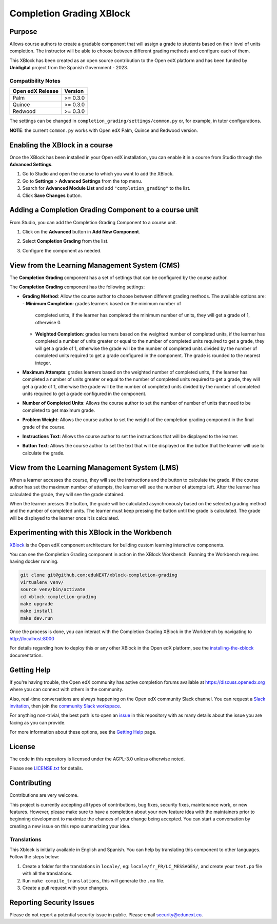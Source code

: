 Completion Grading XBlock
#########################

|status-badge| |license-badge| |ci-badge|

Purpose
*******

Allows course authors to create a gradable component that will assign a
grade to students based on their level of units completion.
The instructor will be able to choose between different grading methods
and configure each of them.

This XBlock has been created as an open source contribution to the Open
edX platform and has been funded by **Unidigital** project from the Spanish
Government - 2023.

Compatibility Notes
===================

+------------------+--------------+
| Open edX Release | Version      |
+==================+==============+
| Palm             | >= 0.3.0     |
+------------------+--------------+
| Quince           | >= 0.3.0     |
+------------------+--------------+
| Redwood          | >= 0.3.0     |
+------------------+--------------+

The settings can be changed in ``completion_grading/settings/common.py`` or,
for example, in tutor configurations.

**NOTE**: the current ``common.py`` works with Open edX Palm, Quince and Redwood
version.


Enabling the XBlock in a course
*******************************

Once the XBlock has been installed in your Open edX installation, you can
enable it in a course from Studio through the **Advanced Settings**.

1. Go to Studio and open the course to which you want to add the XBlock.
2. Go to **Settings** > **Advanced Settings** from the top menu.
3. Search for **Advanced Module List** and add ``"completion_grading"``
   to the list.
4. Click **Save Changes** button.


Adding a Completion Grading Component to a course unit
*********************************************************

From Studio, you can add the Completion Grading Component to a course unit.

1. Click on the **Advanced** button in **Add New Component**.

   .. image:: https://github.com/eduNEXT/xblock-completion-grading/assets/64440265/534581c8-2120-46c1-942a-d609f8986118
      :alt: Open Advanced Components

2. Select **Completion Grading** from the list.

   .. image:: https://github.com/eduNEXT/xblock-completion-grading/assets/64440265/ed3d57d2-496f-4b78-90a2-c4d9df524241
      :alt: Select Completion Grading Component

3. Configure the component as needed.


View from the Learning Management System (CMS)
**********************************************

The **Completion Grading** component has a set of settings that can be
configured by the course author.

.. image:: https://github.com/eduNEXT/xblock-completion-grading/assets/64440265/66663034-a9f5-4119-81ca-ba5875ffebd0
    :alt: Settings for the Completion Grading component

The **Completion Grading** component has the following settings:

- **Grading Method**: Allow the course author to choose between different
  grading methods. The available options are:
  - **Minimum Completion**: grades learners based on the minimum number of
    completed units, if the learner has completed the minimum number of units,
    they will get a grade of 1, otherwise 0.
  - **Weighted Completion**: grades learners based on the weighted number of
    completed units, if the learner has completed a number of units greater or equal
    to the number of completed units required to get a grade, they will get a grade of
    1, otherwise the grade will be the number of completed units divided by the number
    of completed units required to get a grade configured in the component. The grade is
    rounded to the nearest integer.
- **Maximum Attempts**: grades learners based on the weighted number of completed units,
  if the learner has completed a number of units greater or equal to the number of
  completed units required to get a grade, they will get a grade of 1, otherwise the grade
  will be the number of completed units divided by the number of completed units required
  to get a grade configured in the component.
- **Number of Completed Units**: Allows the course author to set the number of
  number of units that need to be completed to get maximum grade.
- **Problem Weight**: Allows the course author to set the weight of the
  completion grading component in the final grade of the course.
- **Instructions Text**: Allows the course author to set the instructions that
  will be displayed to the learner.
- **Button Text**: Allows the course author to set the text that will be
  displayed on the button that the learner will use to calculate the grade.


View from the Learning Management System (LMS)
**********************************************

When a learner accesses the course, they will see the instructions and the
button to calculate the grade. If the course author has set the maximum
number of attempts, the learner will see the number of attempts left. After
the learner has calculated the grade, they will see the grade obtained.

.. image:: https://github.com/eduNEXT/xblock-completion-grading/assets/64440265/f0513817-648c-4560-bda3-5f7128b2ce0b
    :alt: View of the component in the LMS

When the learner presses the button, the grade will be calculated asynchronously based on the
selected grading method and the number of completed units. The learner must keep pressing the
button until the grade is calculated. The grade will be displayed to the learner once it is
calculated.

Experimenting with this XBlock in the Workbench
************************************************

`XBlock`_ is the Open edX component architecture for building custom learning
interactive components.

You can see the Completion Grading component in action in the XBlock
Workbench. Running the Workbench requires having docker running.

.. code::

    git clone git@github.com:eduNEXT/xblock-completion-grading
    virtualenv venv/
    source venv/bin/activate
    cd xblock-completion-grading
    make upgrade
    make install
    make dev.run

Once the process is done, you can interact with the Completion Grading
XBlock in the Workbench by navigating to http://localhost:8000

For details regarding how to deploy this or any other XBlock in the Open edX
platform, see the `installing-the-xblock`_ documentation.

.. _XBlock: https://openedx.org/r/xblock
.. _installing-the-xblock: https://edx.readthedocs.io/projects/xblock-tutorial/en/latest/edx_platform/devstack.html#installing-the-xblock

Getting Help
*************

If you're having trouble, the Open edX community has active completion forums
available at https://discuss.openedx.org where you can connect with others in
the community.

Also, real-time conversations are always happening on the Open edX community
Slack channel. You can request a `Slack invitation`_, then join the
`community Slack workspace`_.

For anything non-trivial, the best path is to open an `issue`_ in this
repository with as many details about the issue you are facing as you can
provide.

For more information about these options, see the `Getting Help`_ page.

.. _Slack invitation: https://openedx.org/slack
.. _community Slack workspace: https://openedx.slack.com/
.. _issue: https://github.com/eduNEXT/xblock-completion-grading/issues
.. _Getting Help: https://openedx.org/getting-help


License
*******

The code in this repository is licensed under the AGPL-3.0 unless otherwise
noted.

Please see `LICENSE.txt <LICENSE.txt>`_ for details.


Contributing
************

Contributions are very welcome.

This project is currently accepting all types of contributions, bug fixes,
security fixes, maintenance work, or new features.  However, please make sure
to have a completion about your new feature idea with the maintainers prior to
beginning development to maximize the chances of your change being accepted.
You can start a conversation by creating a new issue on this repo summarizing
your idea.


Translations
============

This Xblock is initially available in English and Spanish. You can help by
translating this component to other languages. Follow the steps below:

1. Create a folder for the translations in ``locale/``, eg:
   ``locale/fr_FR/LC_MESSAGES/``, and create your ``text.po``
   file with all the translations.
2. Run ``make compile_translations``, this will generate the ``.mo`` file.
3. Create a pull request with your changes.


Reporting Security Issues
*************************

Please do not report a potential security issue in public. Please email
security@edunext.co.


.. |ci-badge| image:: https://github.com/eduNEXT/xblock-completion-grading/actions/workflows/ci.yml/badge.svg?branch=main
    :target: https://github.com/eduNEXT/xblock-completion-grading/actions
    :alt: CI

.. |license-badge| image:: https://img.shields.io/github/license/eduNEXT/xblock-completion-grading.svg
    :target: https://github.com/eduNEXT/xblock-completion-grading/blob/main/LICENSE.txt
    :alt: License

.. |status-badge| image:: https://img.shields.io/badge/Status-Maintained-brightgreen
